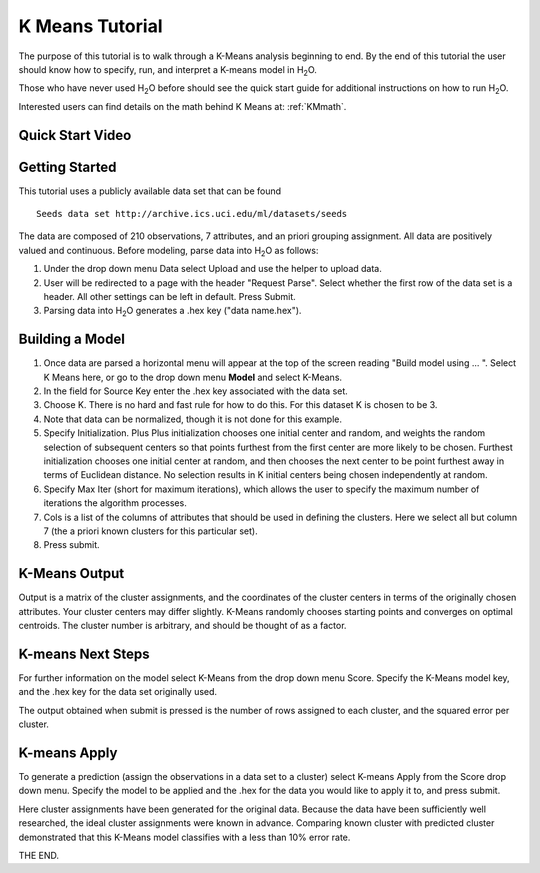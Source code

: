 .. _KM_tutorial:


K Means Tutorial
================

The purpose of this tutorial is to walk through a K-Means analysis
beginning to end. By the end of this tutorial the user should know how
to specify, run, and interpret a K-means model in  H\ :sub:`2`\ O.

Those who have never used H\ :sub:`2`\ O before should see the quick start guide
for additional instructions on how to run H\ :sub:`2`\ O. 

Interested users can find details on the math behind K Means at: :ref:`KMmath`.

Quick Start Video
"""""""""""""""""

.. raw:: html

  <object width="420" height="315"><param name="movie" value="http://www.youtube.com/v/KVeKfoMRMyQ?version=3&amp;hl=en_US"></param><param name="allowFullScreen" value="true"></param><param name="allowscriptaccess" value="always"></param><embed src="http://www.youtube.com/v/KVeKfoMRMyQ?version=3&amp;hl=en_US" type="application/x-shockwave-flash" width="420" height="315" allowscriptaccess="always" allowfullscreen="true"></embed></object>

Getting Started
"""""""""""""""

This tutorial uses a publicly available data set that can be found 

::

  Seeds data set http://archive.ics.uci.edu/ml/datasets/seeds 


The data are composed of 210 observations, 7 attributes, and an priori
grouping assignment. All data are positively valued and
continuous. Before modeling, parse data into H\ :sub:`2`\ O as follows:


#. Under the drop down menu Data select Upload and use the helper to
   upload data.

 
#. User will be redirected to a page with the header "Request
   Parse". Select whether the first row of the data set is a
   header. All other settings can be left in default. Press Submit.


#. Parsing data into H\ :sub:`2`\ O generates a .hex key ("data name.hex").

.. image:: KMparse.png
   :width: 90%



Building a Model
""""""""""""""""

#. Once  data are parsed a horizontal menu will appear at the top
   of the screen reading "Build model using ... ". Select 
   K Means here, or go to the drop down menu **Model** and
   select K-Means.


#. In the field for Source Key enter the .hex key associated with the
   data set. 


#. Choose K. There is no hard and fast rule for how to
   do this. For this dataset K is chosen to be 3.  


#. Note that data can be normalized, though it is not done for this
   example. 

#. Specify Initialization. Plus Plus initialization chooses one
   initial center and random, and weights the random selection of
   subsequent centers so that points furthest from the first center
   are more likely to be chosen. Furthest initialization chooses one
   initial center at random, and then chooses the next center to be
   point furthest away in terms of Euclidean distance. No selection
   results in K initial centers being chosen independently at random.  

#. Specify Max Iter (short for maximum iterations), which allows the
   user to specify the maximum number of iterations the algorithm processes.

#. Cols is a list of the columns of attributes that should be used 
   in defining the clusters. Here we select all but column 7 (the 
   a priori known clusters for this particular set). 


#. Press submit.

.. image:: KMrequest.png
   :width: 90%



K-Means Output
""""""""""""""

Output is a matrix of the cluster assignments, and the
coordinates of the cluster centers in terms of the originally 
chosen attributes. Your cluster centers may differ slightly. 
K-Means randomly chooses starting points and converges on 
optimal centroids. The cluster number is arbitrary, and should
be thought of as a factor. 

.. image:: KMinspect.png 
   :width: 100%


K-means Next Steps
"""""""""""""""""""

For further information on the model select K-Means from the
drop down menu Score. Specify the K-Means model key, and the 
.hex key for the data set originally used. 

The output obtained when submit is pressed is the number of rows 
assigned to each cluster, and the squared error per cluster. 

.. image:: KMscore.png
   :width: 90%


K-means Apply
"""""""""""""

To generate a prediction (assign the observations in a data set
to a cluster) select K-means Apply from the Score drop down menu.
Specify the model to be applied and the  .hex for the data 
you would like to apply it to, and press submit. 

Here cluster assignments have been generated
for the original data. Because the data have been sufficiently well 
researched, the ideal cluster assignments were known in
advance. Comparing known cluster with predicted cluster demonstrated
that this K-Means model classifies with a less than 10% error rate. 

.. image:: KMapply.png
   :width: 90%


THE END.  
